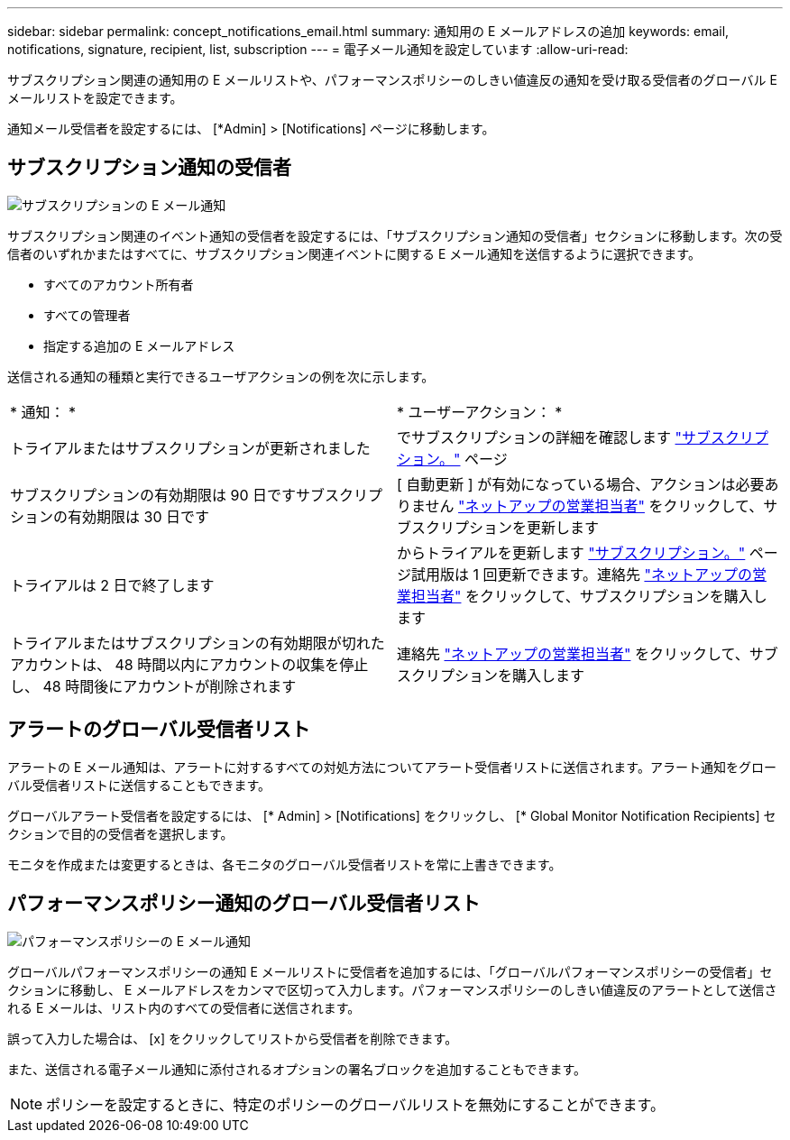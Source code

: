 ---
sidebar: sidebar 
permalink: concept_notifications_email.html 
summary: 通知用の E メールアドレスの追加 
keywords: email, notifications, signature, recipient, list, subscription 
---
= 電子メール通知を設定しています
:allow-uri-read: 


[role="lead"]
サブスクリプション関連の通知用の E メールリストや、パフォーマンスポリシーのしきい値違反の通知を受け取る受信者のグローバル E メールリストを設定できます。

通知メール受信者を設定するには、 [*Admin] > [Notifications] ページに移動します。



== サブスクリプション通知の受信者

[role="thumb"]
image:SubscriptionNotificationSection.png["サブスクリプションの E メール通知"]

サブスクリプション関連のイベント通知の受信者を設定するには、「サブスクリプション通知の受信者」セクションに移動します。次の受信者のいずれかまたはすべてに、サブスクリプション関連イベントに関する E メール通知を送信するように選択できます。

* すべてのアカウント所有者
* すべての管理者
* 指定する追加の E メールアドレス


送信される通知の種類と実行できるユーザアクションの例を次に示します。

|===


| * 通知： * | * ユーザーアクション： * 


| トライアルまたはサブスクリプションが更新されました | でサブスクリプションの詳細を確認します link:concept_subscribing_to_cloud_insights.html["サブスクリプション。"] ページ 


| サブスクリプションの有効期限は 90 日ですサブスクリプションの有効期限は 30 日です | [ 自動更新 ] が有効になっている場合、アクションは必要ありません link:https://www.netapp.com/us/forms/sales-inquiry/cloud-insights-sales-inquiries.aspx["ネットアップの営業担当者"] をクリックして、サブスクリプションを更新します 


| トライアルは 2 日で終了します | からトライアルを更新します link:concept_subscribing_to_cloud_insights.html["サブスクリプション。"] ページ試用版は 1 回更新できます。連絡先 link:https://www.netapp.com/us/forms/sales-inquiry/cloud-insights-sales-inquiries.aspx["ネットアップの営業担当者"] をクリックして、サブスクリプションを購入します 


| トライアルまたはサブスクリプションの有効期限が切れたアカウントは、 48 時間以内にアカウントの収集を停止し、 48 時間後にアカウントが削除されます | 連絡先 link:https://www.netapp.com/us/forms/sales-inquiry/cloud-insights-sales-inquiries.aspx["ネットアップの営業担当者"] をクリックして、サブスクリプションを購入します 
|===


== アラートのグローバル受信者リスト

アラートの E メール通知は、アラートに対するすべての対処方法についてアラート受信者リストに送信されます。アラート通知をグローバル受信者リストに送信することもできます。

グローバルアラート受信者を設定するには、 [* Admin] > [Notifications] をクリックし、 [* Global Monitor Notification Recipients] セクションで目的の受信者を選択します。

[role="thumb"]
モニタを作成または変更するときは、各モニタのグローバル受信者リストを常に上書きできます。



== パフォーマンスポリシー通知のグローバル受信者リスト

[role="thumb"]
image:PerformancePolicyNotificationSection.png["パフォーマンスポリシーの E メール通知"]

グローバルパフォーマンスポリシーの通知 E メールリストに受信者を追加するには、「グローバルパフォーマンスポリシーの受信者」セクションに移動し、 E メールアドレスをカンマで区切って入力します。パフォーマンスポリシーのしきい値違反のアラートとして送信される E メールは、リスト内のすべての受信者に送信されます。

誤って入力した場合は、 [x] をクリックしてリストから受信者を削除できます。

また、送信される電子メール通知に添付されるオプションの署名ブロックを追加することもできます。


NOTE: ポリシーを設定するときに、特定のポリシーのグローバルリストを無効にすることができます。
